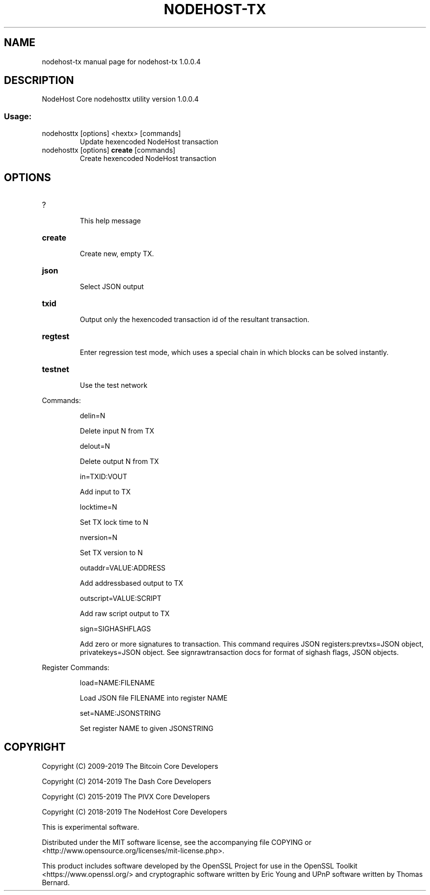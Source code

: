 .\" DO NOT MODIFY THIS FILE!  It was generated by help2man 1.47.3.
.TH NODEHOST-TX "1" "January 2019" "nodehost-tx 1.0.0.4" "User Commands"
.SH NAME
nodehost-tx  manual page for nodehost-tx 1.0.0.4
.SH DESCRIPTION
NodeHost Core nodehosttx utility version 1.0.0.4
.SS "Usage:"
.TP
nodehosttx [options] <hextx> [commands]
Update hexencoded NodeHost transaction
.TP
nodehosttx [options] \fBcreate\fR [commands]
Create hexencoded NodeHost transaction
.SH OPTIONS
.HP
?
.IP
This help message
.HP
\fBcreate\fR
.IP
Create new, empty TX.
.HP
\fBjson\fR
.IP
Select JSON output
.HP
\fBtxid\fR
.IP
Output only the hexencoded transaction id of the resultant transaction.
.HP
\fBregtest\fR
.IP
Enter regression test mode, which uses a special chain in which blocks
can be solved instantly.
.HP
\fBtestnet\fR
.IP
Use the test network
.PP
Commands:
.IP
delin=N
.IP
Delete input N from TX
.IP
delout=N
.IP
Delete output N from TX
.IP
in=TXID:VOUT
.IP
Add input to TX
.IP
locktime=N
.IP
Set TX lock time to N
.IP
nversion=N
.IP
Set TX version to N
.IP
outaddr=VALUE:ADDRESS
.IP
Add addressbased output to TX
.IP
outscript=VALUE:SCRIPT
.IP
Add raw script output to TX
.IP
sign=SIGHASHFLAGS
.IP
Add zero or more signatures to transaction. This command requires JSON
registers:prevtxs=JSON object, privatekeys=JSON object. See
signrawtransaction docs for format of sighash flags, JSON objects.
.PP
Register Commands:
.IP
load=NAME:FILENAME
.IP
Load JSON file FILENAME into register NAME
.IP
set=NAME:JSONSTRING
.IP
Set register NAME to given JSONSTRING
.SH COPYRIGHT
Copyright (C) 2009-2019 The Bitcoin Core Developers

Copyright (C) 2014-2019 The Dash Core Developers

Copyright (C) 2015-2019 The PIVX Core Developers

Copyright (C) 2018-2019 The NodeHost Core Developers

This is experimental software.

Distributed under the MIT software license, see the accompanying file COPYING
or <http://www.opensource.org/licenses/mit-license.php>.

This product includes software developed by the OpenSSL Project for use in the
OpenSSL Toolkit <https://www.openssl.org/> and cryptographic software written
by Eric Young and UPnP software written by Thomas Bernard.
